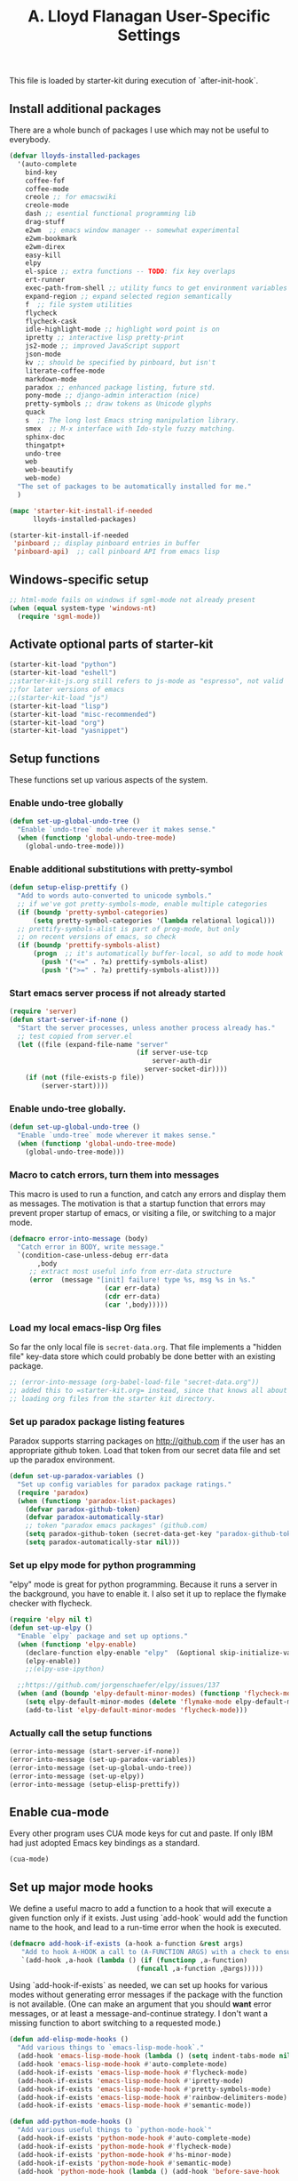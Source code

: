 #+TITLE: A. Lloyd Flanagan User-Specific Settings
#+OPTIONS: toc:2 num:nil ^:nil

This file is loaded by starter-kit during execution of
`after-init-hook`.

** Install additional packages
There are a whole bunch of packages I use which may not be useful to
everybody.

#+name: my-installed-packages
#+begin_src emacs-lisp :tangle yes
  (defvar lloyds-installed-packages
    '(auto-complete
      bind-key
      coffee-fof
      coffee-mode
      creole ;; for emacswiki
      creole-mode
      dash ;; esential functional programming lib
      drag-stuff
      e2wm  ;; emacs window manager -- somewhat experimental
      e2wm-bookmark
      e2wm-direx
      easy-kill
      elpy
      el-spice ;; extra functions -- TODO: fix key overlaps
      ert-runner
      exec-path-from-shell ;; utility funcs to get environment variables
      expand-region ;; expand selected region semantically
      f  ;; file system utilities
      flycheck
      flycheck-cask
      idle-highlight-mode ;; highlight word point is on
      ipretty ;; interactive lisp pretty-print
      js2-mode ;; improved JavaScript support
      json-mode
      kv ;; should be specified by pinboard, but isn't
      literate-coffee-mode
      markdown-mode
      paradox ;; enhanced package listing, future std.
      pony-mode ;; django-admin interaction (nice)
      pretty-symbols ;; draw tokens as Unicode glyphs
      quack
      s  ;; The long lost Emacs string manipulation library.
      smex  ;; M-x interface with Ido-style fuzzy matching.
      sphinx-doc
      thingatpt+
      undo-tree
      web
      web-beautify
      web-mode)
    "The set of packages to be automatically installed for me."
    )

  (mapc 'starter-kit-install-if-needed
        lloyds-installed-packages)

  (starter-kit-install-if-needed
   'pinboard ;; display pinboard entries in buffer
   'pinboard-api)  ;; call pinboard API from emacs lisp
#+end_src

** Windows-specific setup
  :PROPERTIES:
  :CUSTOM_ID: windows-specific
  :END:

#+name: windows-specific-setup
#+begin_src emacs-lisp :tangle yes
  ;; html-mode fails on windows if sgml-mode not already present
  (when (equal system-type 'windows-nt)
    (require 'sgml-mode))

#+end_src

** Activate optional parts of starter-kit

#+begin_src emacs-lisp :tangle yes
  (starter-kit-load "python")
  (starter-kit-load "eshell")
  ;;starter-kit-js.org still refers to js-mode as "espresso", not valid
  ;;for later versions of emacs
  ;;(starter-kit-load "js")
  (starter-kit-load "lisp")
  (starter-kit-load "misc-recommended")
  (starter-kit-load "org")
  (starter-kit-load "yasnippet")
#+end_src

** Setup functions
These functions set up various aspects of the system.
*** Enable undo-tree globally
#+begin_src emacs-lisp :tangle yes
  (defun set-up-global-undo-tree ()
    "Enable `undo-tree` mode wherever it makes sense."
    (when (functionp 'global-undo-tree-mode)
      (global-undo-tree-mode)))

#+end_src

*** Enable additional substitutions with pretty-symbol
#+begin_src emacs-lisp :tangle yes
  (defun setup-elisp-prettify ()
    "Add to words auto-converted to unicode symbols."
    ;; if we've got pretty-symbols-mode, enable multiple categories
    (if (boundp 'pretty-symbol-categories)
        (setq pretty-symbol-categories '(lambda relational logical)))
    ;; prettify-symbols-alist is part of prog-mode, but only
    ;; on recent versions of emacs, so check
    (if (boundp 'prettify-symbols-alist)
        (progn  ;; it's automatically buffer-local, so add to mode hook
          (push '("<=" . ?≤) prettify-symbols-alist)
          (push '(">=" . ?≥) prettify-symbols-alist))))
#+end_src

*** Start emacs server process if not already started
#+begin_src emacs-lisp :tangle yes
  (require 'server)
  (defun start-server-if-none ()
    "Start the server processes, unless another process already has."
    ;; test copied from server.el
    (let ((file (expand-file-name "server"
                                  (if server-use-tcp
                                      server-auth-dir
                                    server-socket-dir))))
      (if (not (file-exists-p file))
          (server-start))))
#+end_src

*** Enable undo-tree globally.
#+begin_src emacs-lisp :tangle yes
  (defun set-up-global-undo-tree ()
    "Enable `undo-tree` mode wherever it makes sense."
    (when (functionp 'global-undo-tree-mode)
      (global-undo-tree-mode)))
#+end_src

*** Macro to catch errors, turn them into messages
This macro is used to run a function, and catch any errors and display
them as messages. The motivation is that a startup function that
errors may prevent proper startup of emacs, or visiting a file, or
switching to a major mode.

#+begin_src emacs-lisp :tangle yes
  (defmacro error-into-message (body)
    "Catch error in BODY, write message."
    `(condition-case-unless-debug err-data
         ,body
       ;; extract most useful info from err-data structure
       (error  (message "[init] failure! type %s, msg %s in %s."
                          (car err-data)
                          (cdr err-data)
                          (car ',body)))))
#+end_src

*** Load my local emacs-lisp Org files
So far the only local file is =secret-data.org=. That file implements
a "hidden file" key-data store which could probably be done better
with an existing package.

#+begin_src emacs-lisp
  ;; (error-into-message (org-babel-load-file "secret-data.org"))
  ;; added this to =starter-kit.org= instead, since that knows all about
  ;; loading org files from the starter kit directory.
#+end_src
*** Set up paradox package listing features
Paradox supports starring packages on [[http://github.com]] if the user
has an appropriate github token. Load that token from our secret data
file and set up the paradox environment.

#+begin_src emacs-lisp :tangle yes
  (defun set-up-paradox-variables ()
    "Set up config variables for paradox package ratings."
    (require 'paradox)
    (when (functionp 'paradox-list-packages)
      (defvar paradox-github-token)
      (defvar paradox-automatically-star)
      ;; token "paradox emacs packages" (github.com)
      (setq paradox-github-token (secret-data-get-key "paradox-github-token"))
      (setq paradox-automatically-star nil)))
#+end_src

*** Set up elpy mode for python programming
"elpy" mode is great for python programming. Because it runs a server
in the background, you have to enable it. I also set it up to replace
the flymake checker with flycheck.

#+begin_src emacs-lisp :tangle yes
  (require 'elpy nil t)
  (defun set-up-elpy ()
    "Enable `elpy` package and set up options."
    (when (functionp 'elpy-enable)
      (declare-function elpy-enable "elpy"  (&optional skip-initialize-variables))
      (elpy-enable))
      ;;(elpy-use-ipython)

    ;;https://github.com/jorgenschaefer/elpy/issues/137
    (when (and (boundp 'elpy-default-minor-modes) (functionp 'flycheck-mode))
      (setq elpy-default-minor-modes (delete 'flymake-mode elpy-default-minor-modes))
      (add-to-list 'elpy-default-minor-modes 'flycheck-mode)))
#+end_src

*** Actually call the setup functions
#+begin_src emacs-lisp :tangle yes
  (error-into-message (start-server-if-none))
  (error-into-message (set-up-paradox-variables))
  (error-into-message (set-up-global-undo-tree))
  (error-into-message (set-up-elpy))
  (error-into-message (setup-elisp-prettify))

#+end_src

** Enable cua-mode
Every other program uses CUA mode keys for cut and paste. If only IBM
had just adopted Emacs key bindings as a standard.

#+begin_src emacs-lisp :tangle yes
  (cua-mode)
#+end_src

** Set up major mode hooks
We define a useful macro to add a function to a hook that will execute
a given function only if it exists. Just using `add-hook` would add
the function name to the hook, and lead to a run-time error when the
hook is executed.

#+name: define-hook-macro
#+begin_src emacs-lisp :tangle yes
  (defmacro add-hook-if-exists (a-hook a-function &rest args)
     "Add to hook A-HOOK a call to (A-FUNCTION ARGS) with a check to ensure A-FUNCTION is defined."
     `(add-hook ,a-hook (lambda () (if (functionp ,a-function)
                                  (funcall ,a-function ,@args)))))
#+end_src

Using `add-hook-if-exists` as needed, we can set up hooks for various
modes without generating error messages if the package with the
function is not available. (One can make an argument that you should
*want* error messages, or at least a message-and-continue
strategy. I don't want a missing function to abort switching to a
requested mode.)

#+begin_src emacs-lisp :tangle yes
  (defun add-elisp-mode-hooks ()
    "Add various things to `emacs-lisp-mode-hook`."
    (add-hook 'emacs-lisp-mode-hook (lambda () (setq indent-tabs-mode nil))) ;; Use spaces, not tabs.
    (add-hook 'emacs-lisp-mode-hook #'auto-complete-mode)
    (add-hook-if-exists 'emacs-lisp-mode-hook #'flycheck-mode)
    (add-hook-if-exists 'emacs-lisp-mode-hook #'ipretty-mode)
    (add-hook-if-exists 'emacs-lisp-mode-hook #'pretty-symbols-mode)
    (add-hook-if-exists 'emacs-lisp-mode-hook #'rainbow-delimiters-mode)
    (add-hook-if-exists 'emacs-lisp-mode-hook #'semantic-mode))

  (defun add-python-mode-hooks ()
    "Add various useful things to `python-mode-hook`"
    (add-hook-if-exists 'python-mode-hook #'auto-complete-mode)
    (add-hook-if-exists 'python-mode-hook #'flycheck-mode)
    (add-hook-if-exists 'python-mode-hook #'hs-minor-mode)
    (add-hook-if-exists 'python-mode-hook #'semantic-mode)
    (add-hook 'python-mode-hook (lambda () (add-hook 'before-save-hook  'delete-trailing-whitespace nil t))))

  (defun add-hooks-for-packages ()
    "Set up hooks which depend on packages that need to be initialized by package system."
    (add-elisp-mode-hooks)
    (add-python-mode-hooks)
    ;; because ido-ubiquitous doesn't get options right
    (add-hook-if-exists 'ert-simple-view-mode-hook #'ido-ubiquitous-mode)
    (add-hook-if-exists 'js2-mode-hook #'pretty-symbols-mode)
    (add-hook-if-exists 'js2-mode-hook #'electric-pair-mode))

  (add-hooks-for-packages)
#+end_src
